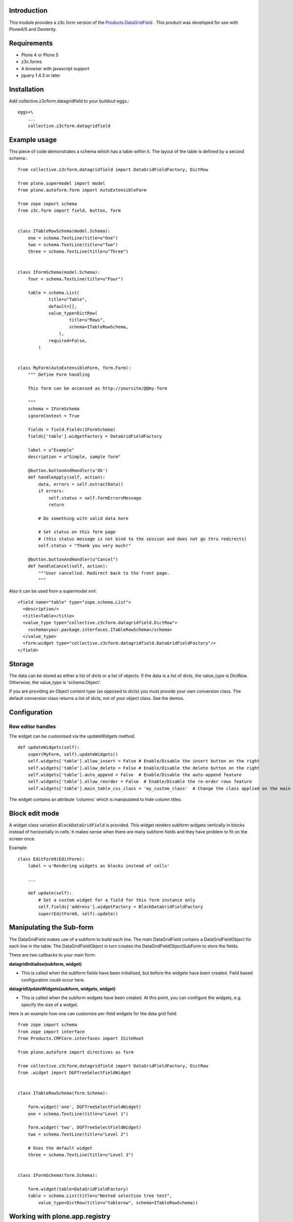 Introduction
============

This module provides a z3c.form version of the `Products.DataGridField <http://plone.org/products/datagridfield>`_ . This product
was developed for use with Plone4/5 and Dexterity.

.. image:: https://travis-ci.org/collective/collective.z3cform.datagridfield.png
   :target: http://travis-ci.org/collective/collective.z3cform.datagridfield

.. contents :: :local:


Requirements
============

* Plone 4 or Plone 5
* z3c.forms
* A browser with javascript support
* jquery 1.4.3 or later


Installation
============

Add collective.z3cform.datagridfield to your buildout eggs.::

    eggs=\
        ...
        collective.z3cform.datagridfield


Example usage
=============

This piece of code demonstrates a schema which has a table within it.
The layout of the table is defined by a second schema.::

    from collective.z3cform.datagridfield import DataGridFieldFactory, DictRow

    from plone.supermodel import model
    from plone.autoform.form import AutoExtensibleForm

    from zope import schema
    from z3c.form import field, button, form


    class ITableRowSchema(model.Schema):
        one = schema.TextLine(title=u"One")
        two = schema.TextLine(title=u"Two")
        three = schema.TextLine(title=u"Three")


    class IFormSchema(model.Schema):
        four = schema.TextLine(title=u"Four")

        table = schema.List(
                title=u"Table",
                default=[],
                value_type=DictRow(
                        title=u"Rows",
                        schema=ITableRowSchema,
                    ),
                required=False,
            )


    class MyForm(AutoExtensibleForm, form.Form):
        """ Define Form handling

        This form can be accessed as http://yoursite/@@my-form

        """
        schema = IFormSchema
        ignoreContext = True

        fields = field.Fields(IFormSchema)
        fields['table'].widgetFactory = DataGridFieldFactory

        label = u"Example"
        description = u"Simple, sample form"

        @button.buttonAndHandler(u'Ok')
        def handleApply(self, action):
            data, errors = self.extractData()
            if errors:
                self.status = self.formErrorsMessage
                return

            # Do something with valid data here

            # Set status on this form page
            # (this status message is not bind to the session and does not go thru redirects)
            self.status = "Thank you very much!"

        @button.buttonAndHandler(u"Cancel")
        def handleCancel(self, action):
            """User cancelled. Redirect back to the front page.
            """

Also it can be used from a supermodel xml::

    <field name="table" type="zope.schema.List">
      <description/>
      <title>Table</title>
      <value_type type="collective.z3cform.datagridfield.DictRow">
        <schema>your.package.interfaces.ITableRowSchema</schema>
      </value_type>
      <form:widget type="collective.z3cform.datagridfield.DataGridFieldFactory"/>
    </field>


Storage
=======

The data can be stored as either a list of dicts or a list of objects.
If the data is a list of dicts, the value_type is DictRow.
Otherwise, the value_type is 'schema.Object'.

If you are providing an Object content type (as opposed to dicts) you
must provide your own conversion class. The default conversion class
returns a list of dicts, not of your object class. See the demos.


Configuration
=============


Row editor handles
------------------

The widget can be customised via the updateWidgets method.

::

    def updateWidgets(self):
        super(MyForm, self).updateWidgets()
        self.widgets['table'].allow_insert = False # Enable/Disable the insert button on the right
        self.widgets['table'].allow_delete = False # Enable/Disable the delete button on the right
        self.widgets['table'].auto_append = False  # Enable/Disable the auto-append feature
        self.widgets['table'].allow_reorder = False  # Enable/Disable the re-order rows feature
        self.widgets['table'].main_table_css_class = 'my_custom_class'  # Change the class applied on the main table when the field is displayed

The widget contains an attribute 'columns' which is manipulated to hide column
titles.


Block edit mode
===============

A widget class variation ``BlockDataGridField`` is provided.
This widget renders subform widgets vertically in blocks instead
of horizontally in cells. It makes sense when there are many
subform fields and they have problem to fit on the screen once.

Example::

    class EditForm9(EditForm):
        label = u'Rendering widgets as blocks instead of cells'

        ...

        def update(self):
            # Set a custom widget for a field for this form instance only
            self.fields['address'].widgetFactory = BlockDataGridFieldFactory
            super(EditForm9, self).update()


Manipulating the Sub-form
=========================

The DataGridField makes use of a subform to build each line. The main DataGridField
contains a DataGridFieldObject for each line in the table. The DataGridFieldObject
in turn creates the DataGridFieldObjectSubForm to store the fields.

There are two callbacks to your main form:

**datagridInitialise(subform, widget)**

* This is called when the subform fields have been initialised, but before
  the widgets have been created. Field based configuration could occur here.

**datagridUpdateWidgets(subform, widgets, widget)**

* This is called when the subform widgets have been created. At this point,
  you can configure the widgets, e.g. specify the size of a widget.

Here is an example how one can customize per-field widgets for the data grid field::

    from zope import schema
    from zope import interface
    from Products.CMFCore.interfaces import ISiteRoot

    from plone.autoform import directives as form

    from collective.z3cform.datagridfield import DataGridFieldFactory, DictRow
    from .widget import DGFTreeSelectFieldWidget


    class ITableRowSchema(form.Schema):

        form.widget('one', DGFTreeSelectFieldWidget)
        one = schema.TextLine(title=u"Level 1")

        form.widget('two', DGFTreeSelectFieldWidget)
        two = schema.TextLine(title=u"Level 2")

        # Uses the default widget
        three = schema.TextLine(title=u"Level 3")


    class IFormSchema(form.Schema):

        form.widget(table=DataGridFieldFactory)
        table = schema.List(title=u"Nested selection tree test",
            value_type=DictRow(title=u"tablerow", schema=ITableRowSchema))


Working with plone.app.registry
===============================

To use the field with plone.app.registry, you'll have to use
a version of the field that has PersistentField as it's base
class::

    from collective.z3cform.datagridfield.registry import DictRow


Javascript events
=================

``collective.z3cform.datagridfield`` fires jQuery events,
so that you can hook them in your own Javascript for DataGridField
behavior customization.

The following events are currently fired against ``table.datagridwidget-table-view``

* ``beforeaddrow`` [datagridfield, newRow]

* ``afteraddrow`` [datagridfield, newRow]

* ``beforeaddrowauto`` [datagridfield, newRow]

* ``afteraddrowauto`` [datagridfield, newRow]

* ``aftermoverow`` [datagridfield]

* ``afterdatagridfieldinit`` - All DGFs on the page have been initialized

Example usage::

    var handleDGFInsert = function(event, dgf, row) {
        row = $(row);
        console.log("Got new row:");
        console.log(row);
    };

    // Bind all DGF handlers on the page
    $(document).on('beforeaddrow beforeaddrowauto', '.datagridwidget-table-view', handleDGFInsert);


Demo
====

Examples are in the package `collective.z3cform.datagridfield_demo <https://github.com/collective/collective.z3cform.datagridfield_demo>`_.


See also
========

* https://github.com/collective/collective.z3cform.dgftreeselect

* https://github.com/collective/collective.z3cform.widgets/


References
==========

* http://pypi.python.org/pypi/Products.DataGridField

* http://pypi.python.org/pypi/collective.z3cform.datagridfield_demo
